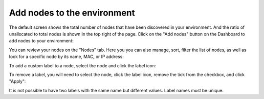 
.. _add-nodes-ug:

Add nodes to the environment
----------------------------

The default screen shows the total number of nodes
that have been discovered in your environment.
And the ratio of unallocated to total nodes is shown in the top right
of the page.
Click on the "Add nodes" button on the Dashboard to add nodes
to your environment:

.. image:: /_images/user_screen_shots/add-nodes1.png
   :width: 80%

You can review your nodes on the "Nodes" tab. Here you you can
also manage, sort, filter the list of nodes, as well as look for
a specific node by its name, MAC, or IP address:

.. image:: /_images/user_screen_shots/manage-nodes.png

To add a custom label to a node, select the node and click the label
icon:

.. image:: /_images/user_screen_shots/manage-nodes2.png

To remove a label, you will need to select the node, click the label
icon, remove the tick from the checkbox, and click "Apply":

.. image:: /_images/user_screen_shots/manage-nodes3.png

It is not possible to have two labels with the same name but different
values. Label names must be unique.
